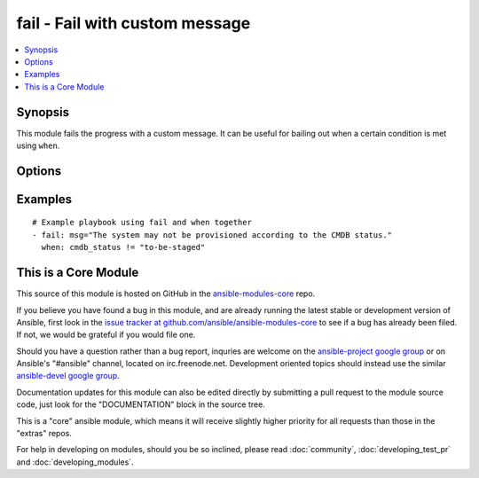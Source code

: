 .. _fail:


fail - Fail with custom message
+++++++++++++++++++++++++++++++

.. contents::
   :local:
   :depth: 1



Synopsis
--------


This module fails the progress with a custom message. It can be useful for bailing out when a certain condition is met using ``when``.

Options
-------

.. raw:: html

    <table border=1 cellpadding=4>
    <tr>
    <th class="head">parameter</th>
    <th class="head">required</th>
    <th class="head">default</th>
    <th class="head">choices</th>
    <th class="head">comments</th>
    </tr>
            <tr>
    <td>msg</td>
    <td>no</td>
    <td>'Failed as requested from task'</td>
        <td><ul></ul></td>
        <td>The customized message used for failing execution. If omitted, fail will simple bail out with a generic message.</td>
    </tr>
        </table>


Examples
--------

.. raw:: html

    <br/>


::

    # Example playbook using fail and when together
    - fail: msg="The system may not be provisioned according to the CMDB status."
      when: cmdb_status != "to-be-staged"



    
This is a Core Module
---------------------

This source of this module is hosted on GitHub in the `ansible-modules-core <http://github.com/ansible/ansible-modules-core>`_ repo.
  
If you believe you have found a bug in this module, and are already running the latest stable or development version of Ansible, first look in the `issue tracker at github.com/ansible/ansible-modules-core <http://github.com/ansible/ansible-modules-core>`_ to see if a bug has already been filed.  If not, we would be grateful if you would file one.

Should you have a question rather than a bug report, inquries are welcome on the `ansible-project google group <https://groups.google.com/forum/#!forum/ansible-project>`_ or on Ansible's "#ansible" channel, located on irc.freenode.net.   Development oriented topics should instead use the similar `ansible-devel google group <https://groups.google.com/forum/#!forum/ansible-project>`_.

Documentation updates for this module can also be edited directly by submitting a pull request to the module source code, just look for the "DOCUMENTATION" block in the source tree.

This is a "core" ansible module, which means it will receive slightly higher priority for all requests than those in the "extras" repos.

    
For help in developing on modules, should you be so inclined, please read :doc:`community`, :doc:`developing_test_pr` and :doc:`developing_modules`.

